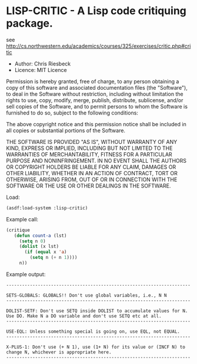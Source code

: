 * LISP-CRITIC - A Lisp code critiquing package.

see http://cs.northwestern.edu/academics/courses/325/exercises/critic.php#critic

- Author: Chris Riesbeck
- Licence: MIT Licence
Permission is hereby granted, free of charge, to any person obtaining
a copy of this software and associated documentation files (the "Software"),
to deal in the Software without restriction, including without limitation
the rights to use, copy, modify, merge, publish, distribute, sublicense,
and/or sell copies of the Software, and to permit persons to whom the
Software is furnished to do so, subject to the following conditions:

The above copyright notice and this permission notice shall be included
in all copies or substantial portions of the Software.

THE SOFTWARE IS PROVIDED "AS IS", WITHOUT WARRANTY OF ANY KIND, EXPRESS
OR IMPLIED, INCLUDING BUT NOT LIMITED TO THE WARRANTIES OF MERCHANTABILITY,
FITNESS FOR A PARTICULAR PURPOSE AND NONINFRINGEMENT. IN NO EVENT SHALL
THE AUTHORS OR COPYRIGHT HOLDERS BE LIABLE FOR ANY CLAIM, DAMAGES OR
OTHER LIABILITY, WHETHER IN AN ACTION OF CONTRACT, TORT OR OTHERWISE,
ARISING FROM, OUT OF OR IN CONNECTION WITH THE SOFTWARE OR THE USE OR
OTHER DEALINGS IN THE SOFTWARE.

Load:
#+BEGIN_SRC lisp
(asdf:load-system :lisp-critic)
#+END_SRC
Example call:
#+BEGIN_SRC lisp
 (critique
    (defun count-a (lst)
      (setq n 0)
      (dolist (x lst)
        (if (equal x 'a)
          (setq n (+ n 1))))
      n))
#+END_SRC
Example output:
#+BEGIN_EXAMPLE
----------------------------------------------------------------------

SETS-GLOBALS: GLOBALS!! Don't use global variables, i.e., N N
----------------------------------------------------------------------

DOLIST-SETF: Don't use SETQ inside DOLIST to accumulate values for N.
Use DO. Make N a DO variable and don't use SETQ etc at all.
----------------------------------------------------------------------

USE-EQL: Unless something special is going on, use EQL, not EQUAL.
----------------------------------------------------------------------

X-PLUS-1: Don't use (+ N 1), use (1+ N) for its value or (INCF N) to
change N, whichever is appropriate here.
----------------------------------------------------------------------
#+END_EXAMPLE

